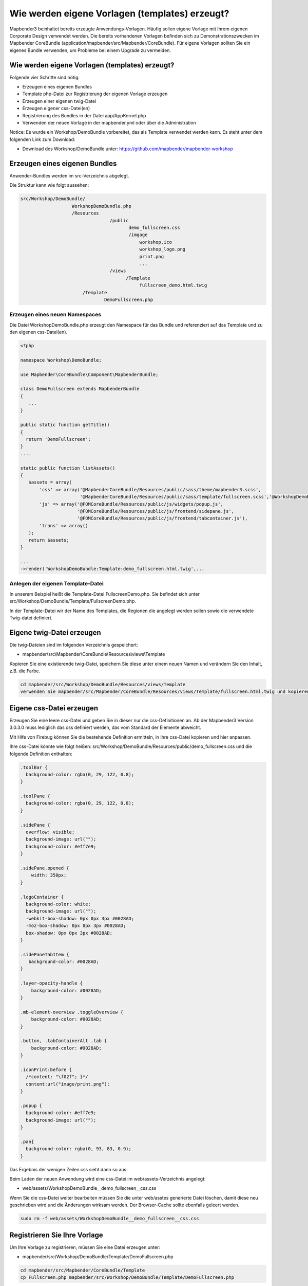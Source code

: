 .. _templates:

Wie werden eigene Vorlagen (templates) erzeugt?
################################################################

Mapbender3 beinhaltet bereits erzeugte Anwendungs-Vorlagen. Häufig sollen eigene Vorlage mit Ihrem eigenen Corporate Design verwendet werden. Die bereits vorhandenen Vorlagen befinden sich zu Demonstrationszwecken im  Mapbender CoreBundle (application/mapbender/src/Mapbender/CoreBundle). Für eigene Vorlagen sollten Sie ein eigenes Bundle verwenden, um Probleme bei einem Upgrade zu vermeiden.


Wie werden eigene Vorlagen (templates) erzeugt?
~~~~~~~~~~~~~~~~~~~~~~~~~~~~~~~~~~~~~~~~~~~~~~~~~~~~~~~~

Folgende vier Schritte sind nötig:

* Erzeugen eines eigenen Bundles
* Template php-Datei zur Registrierung der eigenen Vorlage erzeugen
* Erzeugen einer eigenen twig-Datei
* Erzeugen eigener css-Datei(en)
* Registrierung des Bundles in der Datei app/AppKernel.php
* Verwenden der neuen Vorlage in der mapbender.yml oder über die Administration

Notice: Es wurde ein Workshop/DemoBundle vorbereitet, das als Template verwendet werden kann. Es steht unter dem folgenden Link zum Download:

* Download des Workshop/DemoBundle unter: https://github.com/mapbender/mapbender-workshop 

Erzeugen eines eigenen Bundles
~~~~~~~~~~~~~~~~~~~~~~~~~~~~~~~

Anwender-Bundles werden im src-Verzeichnis abgelegt. 

Die Struktur kann wie folgt aussehen:

.. code-block:: bash

 src/Workshop/DemoBundle/
                    WorkshopDemoBundle.php 
                    /Resources
                                  /public
                                         demo_fullscreen.css  
                                         /imgage
                                             workshop.ico
                                             workshop_logo.png
                                             print.png
                                             ...
                                  /views
					/Template								
                                             fullscreen_demo.html.twig
                        /Template
		                DemoFullscreen.php


Erzeugen eines neuen Namespaces 
*********************************

Die Datei WorkshopDemoBundle.php erzeugt den Namespace für das Bundle 
und referenziert auf das Template und zu den eigenen css-Datei(en).

.. code-block:: bash

 <?php

 namespace Workshop\DemoBundle;

 use Mapbender\CoreBundle\Component\MapbenderBundle;

 class DemoFullscreen extends MapbenderBundle
 {
    ...
 }

 public static function getTitle()
 {
   return 'DemoFullscreen';
 }
 ....

 static public function listAssets()
 {
    $assets = array(
        'css' => array('@MapbenderCoreBundle/Resources/public/sass/theme/mapbender3.scss',
                       '@MapbenderCoreBundle/Resources/public/sass/template/fullscreen.scss','@WorkshopDemoBundle/Resources/public/demo_fullscreen.css'),
        'js' => array('@FOMCoreBundle/Resources/public/js/widgets/popup.js',
                      '@FOMCoreBundle/Resources/public/js/frontend/sidepane.js',
                      '@FOMCoreBundle/Resources/public/js/frontend/tabcontainer.js'),
        'trans' => array()
    );
    return $assets;
 }

 ...
 ->render('WorkshopDemoBundle:Template:demo_fullscreen.html.twig',...




Anlegen der eigenen Template-Datei 
*************************************************

In unserem Beispiel heißt die Template-Datei FullscreenDemo.php. Sie befindet sich unter src/Workshop/DemoBundle/Template/FullscreenDemo.php.

In der Template-Datei wir der Name des Templates, die Regionen die angelegt werden sollen sowie die verwendete Twig-datei definiert.


Eigene twig-Datei erzeugen
~~~~~~~~~~~~~~~~~~~~~~~~~~~~~~~~~~~~~~~~~~~~~~~~~

Die twig-Dateien sind im folgenden Verzeichnis gespeichert:

* mapbender\\src\\Mapbender\\CoreBundle\\Resources\\views\\Template

Kopieren Sie eine existierende twig-Datei, speichern Sie diese unter einem neuen Namen und verändern Sie den Inhalt, z.B. die Farbe.

.. code-block:: bash

 cd mapbender/src/Workshop/DemoBundle/Resources/views/Template
 verwenden Sie mapbender/src/Mapbender/CoreBundle/Resources/views/Template/fullscreen.html.twig und kopieren Sie diese nach fullscreen_demo.html.twig


Eigene css-Datei erzeugen
~~~~~~~~~~~~~~~~~~~~~~~~~~~~~~~~~~~~~~~~~~~~~~~~~

Erzeugen Sie eine leere css-Datei und geben Sie in dieser nur die css-Definitionen an. 
Ab der Mapbender3 Version 3.0.3.0 muss lediglich das css definiert werden, das vom Standard der Elemente abweicht.

Mit Hife von Firebug können Sie die bestehende Definition ermitteln, in Ihre css-Datei kopieren und hier anpassen.

Ihre css-Datei könnte wie folgt heißen: src/Workshop/DemoBundle/Resources/public/demo_fullscreen.css und die folgende Definition enthalten:

.. code-block:: bash

 .toolBar {
   background-color: rgba(0, 29, 122, 0.8);
 }

 .toolPane {
   background-color: rgba(0, 29, 122, 0.8);
 }
 
 .sidePane {
   overflow: visible;
   background-image: url("");
   background-color: #eff7e9;
 }
 
 .sidePane.opened {
     width: 350px;
 }
 
 .logoContainer {
   background-color: white;
   background-image: url("");
   -webkit-box-shadow: 0px 0px 3px #0028AD;
   -moz-box-shadow: 0px 0px 3px #0028AD;
   box-shadow: 0px 0px 3px #0028AD;
 }
 
 .sidePaneTabItem {
    background-color: #0028AD;
 }
 
 .layer-opacity-handle {
     background-color: #0028AD;
 }
 
 .mb-element-overview .toggleOverview {
     background-color: #0028AD;
 }
 
 .button, .tabContainerAlt .tab {
     background-color: #0028AD;
 } 
 
 .iconPrint:before {
   /*content: "\f02f"; }*/
   content:url("image/print.png");
 }
 
 .popup {
   background-color: #eff7e9;
   background-image: url("");
 }
 
 .pan{
   background-color: rgba(0, 93, 83, 0.9);
 }

Das Ergebnis der wenigen Zeilen css sieht dann so aus:

.. image:: ../../figures/workshop_application.png
     :scale: 80

Beim Laden der neuen Anwendung wird eine css-Datei im web/assets-Verzeichnis angelegt:

* web/assets/WorkshopDemoBundle__demo_fullscreen__css.css

Wenn Sie die css-Datei weiter bearbeiten müssen Sie die unter web/asstes generierte Datei löschen, damit diese neu geschrieben wird 
und die Änderungen wirksam werden. Der Browser-Cache sollte ebenfalls geleert werden.
 
.. code-block:: bash

 sudo rm -f web/assets/WorkshopDemoBundle__demo_fullscreen__css.css


Registrieren Sie Ihre Vorlage
~~~~~~~~~~~~~~~~~~~~~~~~~~~~~~~~~~~~~~~~~~~~~~

Um Ihre Vorlage zu registrieren, müssen Sie eine Datei erzeugen unter: 

* mapbender/src/Workshop/DemoBundle/Template/DemoFullscreen.php 

.. code-block:: bash

 cd mapbender/src/Mapbender/CoreBundle/Template
 cp Fullscreen.php mapbender/src/Workshop/DemoBundle/Template/DemoFullscreen.php

Fügen Sie die neue css-Datei in der Funktion listAssets als letzten Eintrag ein:

.. code-block:: php


    static public function listAssets()
    {
        $assets = array(
            'css' => array('@MapbenderCoreBundle/Resources/public/sass/theme/mapbender3.scss',
                           '@MapbenderCoreBundle/Resources/public/sass/template/fullscreen.scss','@WorkshopDemoBundle/Resources/public/demo_fullscreen.css'),
            'js' => array('@FOMCoreBundle/Resources/public/js/widgets/popup.js',
                          '@FOMCoreBundle/Resources/public/js/frontend/sidepane.js',
                          '@FOMCoreBundle/Resources/public/js/frontend/tabcontainer.js'),
            'trans' => array()
        );
        return $assets;
    }


.. code-block:: php

    public function render($format = 'html', $html = true, $css = true,
            $js = true)
    {
        $templating = $this->container->get('templating');
        return $templating
                        ->render('WorkshopDemoBundle:Template:demo_fullscreen.html.twig',
                                 array(
                            'html' => $html,
                            'css' => $css,
                            'js' => $js,
                            'application' => $this->application));
    }



Verwenden der neuen Vorlage in der mapbender.yml
~~~~~~~~~~~~~~~~~~~~~~~~~~~~~~~~~~~~~~~~~~~~~~~~~~~~~~~~~~~~~~~~~~~~~~~~~~~~

Jetzt kann die Vorlage in der mapbender.yml, in der die Anwendung konfiguriert wird, verwendet werden. 

Sie finden die mapbender.yml unter:

* app/config

.. code-block:: yaml
  
  "template:   Workshop\DemoBundle\Template\DemoFullscreen"


Verwenden der neuen Vorlage in der Mapbender Administration
~~~~~~~~~~~~~~~~~~~~~~~~~~~~~~~~~~~~~~~~~~~~~~~~~~~~~~~~~~~~~~
Wenn Sie eine neue Anwendung mit der Mapbender3-Administration erzeugen, können Sie eine Vorlage (Template) auswählen.

Bevor Ihre neue Vorlage angezeigt wird, muss diese registriert werden:

* mapbender/app/AppKernel.php

.. code-block:: yaml

 class AppKernel extends Kernel
 {
    public function registerBundles()
    {
        $bundles = array(
            // Standard Symfony2 bundles
            new Symfony\Bundle\FrameworkBundle\FrameworkBundle(),
            ....

            // Extra bundles required by Mapbender3/OWSProxy3
            new FOS\JsRoutingBundle\FOSJsRoutingBundle(),

            // FoM bundles
            new FOM\CoreBundle\FOMCoreBundle(),
            ...
    
            // Mapbender3 bundles
            new Mapbender\CoreBundle\MapbenderCoreBundle(),
            ...

	    new Workshop\DemoBundle\WorkshopDemoBundle(),

        );

Setzen Sie Schreibrechte wür das web-Verzeichnis für Ihren WebServer-Benutzer. 

.. code-block:: yaml

    chmod ug+w web


Aktualsieren Sie das web-Verzeichnis. Jedes Bundle hat seine eigenen Assets - CSS Dateien, JavaScript Dateien, Bilder und mehr -
diese müssen in das öffentliche web-Verzeichnis kopiert werden:

.. code-block:: yaml

    app/console assets:install web


Alternativ, als Entwickler, verwenden Sie vielleicht lieber symbolische Links. 
Der Befehl kann wie folgt aufgerufen werden. Mit der Option 
symlink werden die Dateien nicht kopiert. Es wird stattdessen ein symbolischer Link erzeugt. Dies erleichtert das Editieren innerhalb des Bundels.

.. code-block:: yaml

   app/console assets:install web --symlink --relative


Jetzt sollte die neue Vorlage in der Liste erscheinen.



Wie kann das Design verändert werden?
~~~~~~~~~~~~~~~~~~~~~~~~~~~~~~~~~~~~~~~~~~~~~~~~~~~~~~

Die folgenden Dateien müssen bearbeitet werden:

* twig - verändert die Struktur (z.B. - Löschen einer Komponente wie die Sidebar)
* demo_fullscreen.css  - verändert die Farben, Icons, Schriften

Wie kann das Logo verändert werden?
~~~~~~~~~~~~~~~~~~~~~~~~~~~~~~~~~~~~~~~~~~~~~~~~~~~~~~

Das Logo (Standard ist das Mapbender3 Logo) kann in der Datei parameters.yml angepasst werden. Diese Änderung wirkt sich global auf die gesamte Mapbender3 Installation aus.

.. code-block:: yaml

 server_logo:   bundles/workshopdemo/image/workshop_logo.png


Das Logo kann auch in der twig-Datei angepasst werden:

.. code-block:: yaml

 <img class="logo" height="40" alt="Workshop Logo" src="{{ asset('bundles/workshopdemo/imgage/workshop_logo.png')}}" />	


Wie kann der Anwendungstitle und das favicon angepasst werden?
~~~~~~~~~~~~~~~~~~~~~~~~~~~~~~~~~~~~~~~~~~~~~~~~~~~~~~~~~~~~~~~~~~~~~~~~~~~~~~~~~

.. code-block:: yaml


 {% block title %}Workshop - {{ application.title }}{% endblock %}

 {% block favicon %}{{ asset('bundles/workshopdemo/imgage/workshop.ico') }}{% endblock %}



Wie können Buttons geänert werden?
~~~~~~~~~~~~~~~~~~~~~~~~~~~~~~~~~~~~~~~~~~~~~~~~~~~~~~~~~~~~~~~~~~~~~~~~~~~~~~~~~

Mapbender3 verwendet Schrift-Icons auf der FontAwesome Collection:

.. code-block:: yaml

 @font-face {
   font-family: 'FontAwesome';
   src: url("../../bundles/fomcore/images/icons/fontawesome-webfont.eot?v=3.0.1");
   src: url("../../bundles/fomcore/images/icons/fontawesome-webfont.eot?#iefix&v=3.0.1") format("embedded-opentype"), url("../../bundles/fomcore/images/icons/fontawesome-webfont.woff?v=3.0.1") format("woff"), url("../../bundles/fomcore/images/icons/fontawesome-webfont.ttf?v=3.0.1") format("truetype");
   font-weight: normal;
   font-style: normal; }


In your css-file you can refer to a font images like this:

.. code-block:: yaml

  .iconPrint:before {
    content: "\f02f";}

If you want to use an image you could place the image in your bundle and refer to it like this

.. code-block:: yaml

  .iconPrint:before {
   content:url("imgage/print.png");}


Probieren Sie es aus
~~~~~~~~~~~~~~~~~~~~~~~~
* Laden Sie das Workshop/DemoBundle herunter: https://github.com/mapbender/mapbender-workshop 
* Verändern Sie die Farbe oder ein Icon.
* Verändern Sie die Größe Ihres Icons.
* Verändern Sie die Farbe der Toobar.
* Verwenden Sie ein Bild anstatt eines Schrift-Icons für einen Button.
* Verändern Sie die Position der Übersicht.

* Schauen Sie in die Workshop-Dateien, um zu sehen wie es funktioniert.

